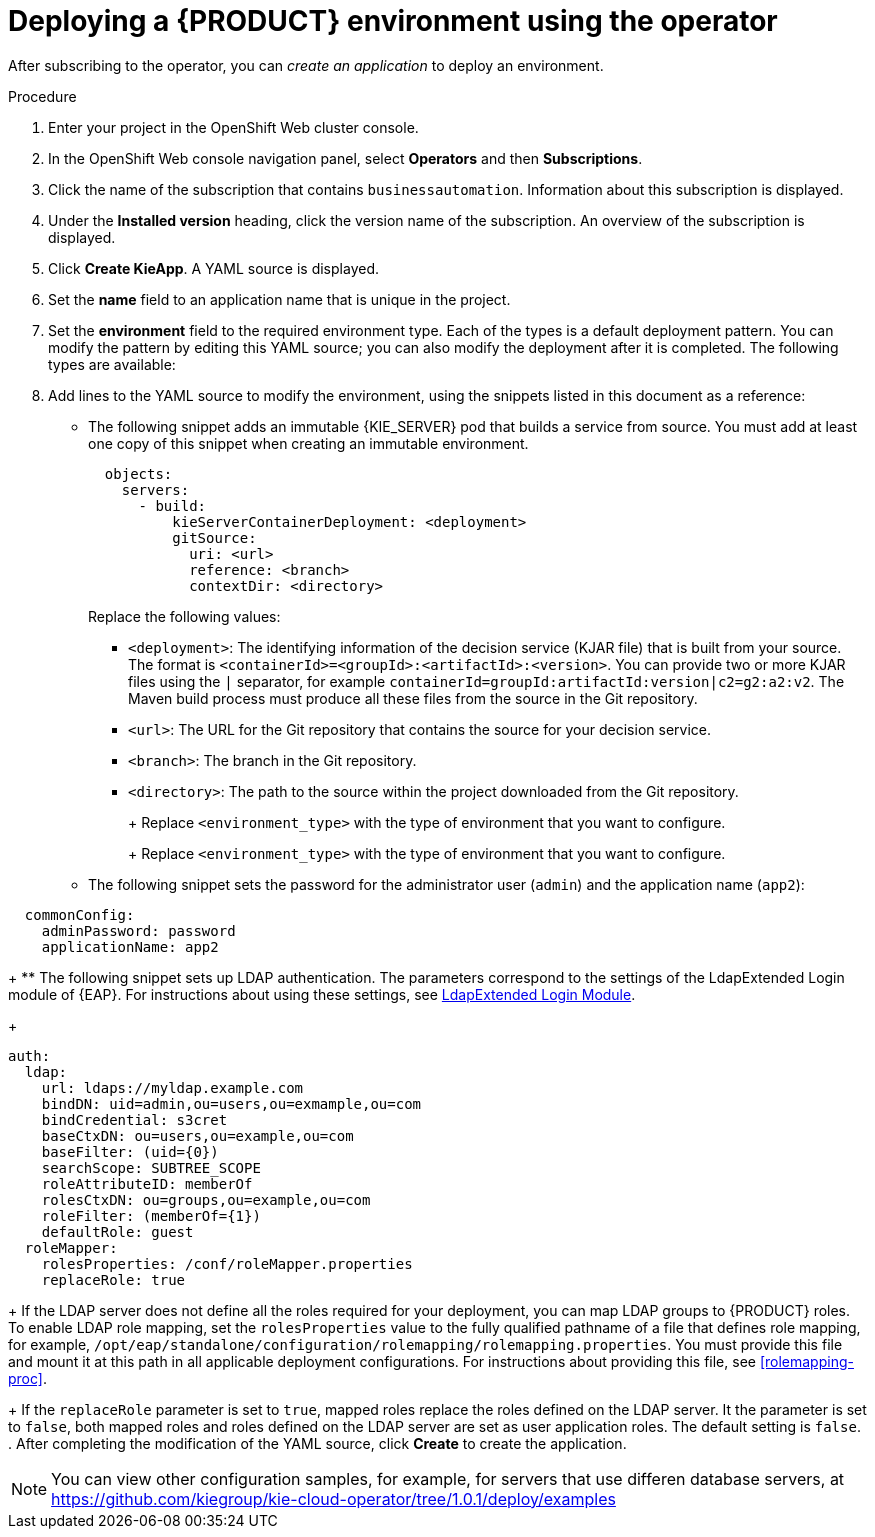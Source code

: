 [id='operator-createapp-proc']
= Deploying a {PRODUCT} environment using the operator

After subscribing to the operator, you can _create an application_ to deploy an environment. 

.Procedure

. Enter your project in the OpenShift Web cluster console. 
. In the OpenShift Web console navigation panel, select *Operators* and then *Subscriptions*.
. Click the name of the subscription that contains `businessautomation`. Information about this subscription is displayed.
. Under the *Installed version* heading, click the version name of the subscription. An overview of the subscription is displayed.
. Click *Create KieApp*. A YAML source is displayed.
. Set the *name* field to an application name that is unique in the project.
. Set the *environment* field to the required environment type. Each of the types is a default deployment pattern. You can modify the pattern by editing this YAML source; you can also modify the deployment after it is completed. The following types are available:

ifdef::PAM[]
** `rhpam-trial`: A trial environment that you can set up quickly and use to evaluate or demonstrate developing and running assets. Includes {CENTRAL} and a {KIE_SERVER}. This environment does not use any persistent storage, and any work you do in the environment is not saved.
** `rhpam-production`: An environment for running existing services for staging and production purposes. This environment includes {CENTRAL} Monitoring, Smart Router, and two groups of {KIE_SERVER} pods. You can deploy and undeploy services on every such group and also scale the group up or down as necessary. Use {CENTRAL} Monitoring to deploy, run, and stop the services and to monitor their execution.
** `rhpam-production-immutable`: An alternate environment for running existing services for staging and production purposes. This environment includes {CENTRAL} Monitoring. You can configure one or more {KIE_SERVER} replicated pods that build a service from source. In this environment, when you deploy a {KIE_SERVER} pod, it builds an image that loads and starts a service or group of services. You cannot stop any service on the pod or add any new service to the pod. If you want to use another version of a service or modify the configuration in any other way, you deploy a new server image and displace the old one. In this system, the {KIE_SERVER} runs like any other pod on the OpenShift environment. You can use any container-based integration workflows and do not need to use any other tools to manage the pods. 
** `rhpam-authoring`: An environment for creating and modifying services using {CENTRAL}. It consists of pods that provide {CENTRAL} for the authoring work and a {KIE_SERVER} for test execution of the services.
** `rhpam-authoring-ha`: An environment for creating and modifying services using {CENTRAL}. It consists of pods that provide {CENTRAL} for the authoring work and a {KIE_SERVER} for test execution of the services. This version of the authoring environment supports scaling the {CENTRAL} pod to ensure high availability.
endif::PAM[]
ifdef::DM[]
** `rhdm-trial`: A trial environment that you can set up quickly and use to evaluate or demonstrate developing and running assets. Includes {CENTRAL} and a {KIE_SERVER}. This environment does not use any persistent storage, and any work you do in the environment is not saved.
** `rhdm-authoring`: An environment for creating and modifying services using {CENTRAL}. It consists of pods that provide {CENTRAL} for the authoring work and a {KIE_SERVER} for test execution of the services. You can also use this environment to run services for staging and production purposes. You can add {KIE_SERVERS} to the environment and they are managed by the same {CENTRAL}. 
** `rhdm-authoring-ha`: An environment for creating and modifying services using {CENTRAL}. It consists of pods that provide {CENTRAL} for the authoring work and a {KIE_SERVER} for test execution of the services. This version of the authoring environment supports scaling the {CENTRAL} pod to ensure high availability.
** `rhdm-production-immutable`: An alternate environment for running existing services for staging and production purposes. You can configure one or more {KIE_SERVER} replicated pods that build a service from source. In this environment, when you deploy a {KIE_SERVER} pod, it builds an image that loads and starts a service or group of services. You cannot stop any service on the pod or add any new service to the pod. If you want to use another version of a service or modify the configuration in any other way, you deploy a new server image and displace the old one. In this system, the {KIE_SERVER} runs like any other pod on the OpenShift environment. You can use any container-based integration workflows and do not need to use any other tools to manage the pods. 
endif::DM[]

+
. Add lines to the YAML source to modify the environment, using the snippets listed in this document as a reference:
** The following snippet adds an immutable {KIE_SERVER} pod that builds a service from source. You must add at least one copy of this snippet when creating an immutable environment.
+
[subs="attributes,verbatim,macros"]
----
  objects:
    servers:
      - build:
          kieServerContainerDeployment: <deployment>
          gitSource:
            uri: <url>
            reference: <branch>
            contextDir: <directory>
----
+
Replace the following values:
+
*** `<deployment>`: The identifying information of the decision service (KJAR file) that is built from your source. The format is `<containerId>=<groupId>:<artifactId>:<version>`. You can provide two or more KJAR files using the `|` separator, for example `containerId=groupId:artifactId:version|c2=g2:a2:v2`. The Maven build process must produce all these files from the source in the Git repository.
*** `<url>`: The URL for the Git repository that contains the source for your decision service.
*** `<branch>`: The branch in the Git repository.
*** `<directory>`: The path to the source within the project downloaded from the Git repository.
+
ifdef::PAM[]
** The following snippet configures the number and settings of {KIE_SERVERS} that are managed by {CENTRAL} or {CENTRAL} Monitoring in your environment, as well as a Smart Router. Six servers, under three different name sets, are included in the snippet.
+
[subs="attributes,verbatim,macros"]
----
apiVersion: app.kiegroup.org/v1
kind: KieApp
metadata:
  name: server-config
spec:
  environment: <environment_type>
  objects:
    console:
      env:
        - name: MY_VALUE
          value: "example"
    servers:
      # Kieserver sets will be named sequentially server-config-kieserver1, server-config-kieserver1-2
      - deployments: 2
        # Env variables that will be added to all the kie servers in this set
        env:
          - name: MY_VALUE
            value: "example"
        # Override default memory limits for all the kie servers in this set
        resources:
          limits:
            memory: 2Gi
      # Kieserver sets will be named sequentially server-config-kieserver2, server-config-kieserver2-2
      - deployments: 2
        # Env variables that will be added to all the kie servers in this set
        env:
          - name: MY_VALUE
            value: "example"
      # Kieserver sets will be named sequentially server, server-2
      - name: server
        deployments: 2
        env:
          - name: MY_VALUE
            value: "example"
        # Override default memory limits for all the kie servers in this set
        resources:
          limits:
            memory: 2Gi
  smartRouter:
    env:
      - name: MY_VALUE
        value: "example"
----
endif::PAM[]
ifdef::DM[]
** The following snippet configures the number and settings of {KIE_SERVERS} that are managed by an existing {CENTRAL} in your environment. Six servers, under three different name sets, are included in the snippet.
+
[subs="attributes,verbatim,macros"]
----
apiVersion: app.kiegroup.org/v1
kind: KieApp
metadata:
  name: server-config
spec:
  environment: <environment_type>
  objects:
    console:
      env:
        - name: MY_VALUE
          value: "example"
    servers:
      # Kieserver sets will be named sequentially server-config-kieserver1, server-config-kieserver1-2
      - deployments: 2
        # Env variables that will be added to all the kie servers in this set
        env:
          - name: MY_VALUE
            value: "example"
        # Override default memory limits for all the kie servers in this set
        resources:
          limits:
            memory: 2Gi
      # Kieserver sets will be named sequentially server-config-kieserver2, server-config-kieserver2-2
      - deployments: 2
        # Env variables that will be added to all the kie servers in this set
        env:
          - name: MY_VALUE
            value: "example"
      # Kieserver sets will be named sequentially server, server-2
      - name: server
        deployments: 2
        env:
          - name: MY_VALUE
            value: "example"
        # Override default memory limits for all the kie servers in this set
        resources:
          limits:
            memory: 2Gi
----
endif::DM[]
+
Replace `<environment_type>` with the type of environment that you want to configure.
+
ifdef::PAM[]
** The following snippet configures {KIE_SERVERS}, a {CENTRAL} or {CENTRAL} Monitoring, and a Smart Router using existing secrets for HTTPS communication, as required for a production environment. In this example, two servers are created with the `server-a-keystore` secret. (For instructions about creating the secrets, see <<secrets-central-create-proc>>, <<secrets-kie-create-proc>>, and <<secrets-smartrouter-create-proc>>.)
+
[subs="attributes,verbatim,macros"]
----
apiVersion: app.kiegroup.org/v1
kind: KieApp
metadata:
  name: keystore-config
spec:
  environment: <environment_type>
  objects:
    console:
      keystoreSecret: console-keystore
    servers:
      - name: server-a
        deployments: 2
        keystoreSecret: server-a-keystore
      - name: server-b
        keystoreSecret: server-b-keystore
    smartRouter:
      keystoreSecret: smartrouter-keystore
----
endif::PAM[]
ifdef::DM[]
** The following snippet configures {KIE_SERVERS} and a {CENTRAL} using existing secrets for HTTPS communication, as required for a production environment. In this example, two servers are created with the `server-a-keystore` secret. (For instructions about creating the secrets, see <<secrets-central-create-proc>> and <<secrets-kie-create-proc>>.)
+
[subs="attributes,verbatim,macros"]
----
apiVersion: app.kiegroup.org/v1
kind: KieApp
metadata:
  name: keystore-config
spec:
  environment: <environment_type>
  objects:
    console:
      keystoreSecret: console-keystore
    servers:
      - name: server-a
        deployments: 2
        keystoreSecret: server-a-keystore
      - name: server-b
        keystoreSecret: server-b-keystore
----
endif::DM[]
+
Replace `<environment_type>` with the type of environment that you want to configure.
+
** The following snippet sets the password for the administrator user (`admin`) and the application name (`app2`):
+
[subs="attributes,verbatim,macros"]
----
  commonConfig:
    adminPassword: password
    applicationName: app2
----
+
** The following snippet sets up LDAP authentication. The parameters correspond to the settings of the LdapExtended Login module of {EAP}. For instructions about using these settings, see https://access.redhat.com/documentation/en-us/red_hat_jboss_enterprise_application_platform/7.0/html-single/login_module_reference/#ldapextended_login_module[LdapExtended Login Module]. 
+
[subs="attributes,verbatim,macros"]
----
auth:
  ldap:
    url: ldaps://myldap.example.com
    bindDN: uid=admin,ou=users,ou=exmample,ou=com
    bindCredential: s3cret
    baseCtxDN: ou=users,ou=example,ou=com
    baseFilter: (uid={0})
    searchScope: SUBTREE_SCOPE
    roleAttributeID: memberOf
    rolesCtxDN: ou=groups,ou=example,ou=com
    roleFilter: (memberOf={1})
    defaultRole: guest
  roleMapper:
    rolesProperties: /conf/roleMapper.properties
    replaceRole: true
----
+
If the LDAP server does not define all the roles required for your deployment, you can map LDAP groups to {PRODUCT} roles. To enable LDAP role mapping, set the `rolesProperties` value to the fully qualified pathname of a file that defines role mapping, for example, `/opt/eap/standalone/configuration/rolemapping/rolemapping.properties`. You must provide this file and mount it at this path in all applicable deployment configurations. For instructions about providing this file, see <<rolemapping-proc>>.
+
If the `replaceRole` parameter is set to `true`, mapped roles replace the roles defined on the LDAP server. It the parameter is set to `false`, both mapped roles and roles defined on the LDAP server are set as user application roles. The default setting is `false`.
. After completing the modification of the YAML source, click *Create* to create the application.

[NOTE]
====
You can view other configuration samples, for example, for servers that use differen database servers, at https://github.com/kiegroup/kie-cloud-operator/tree/1.0.1/deploy/examples 
====

